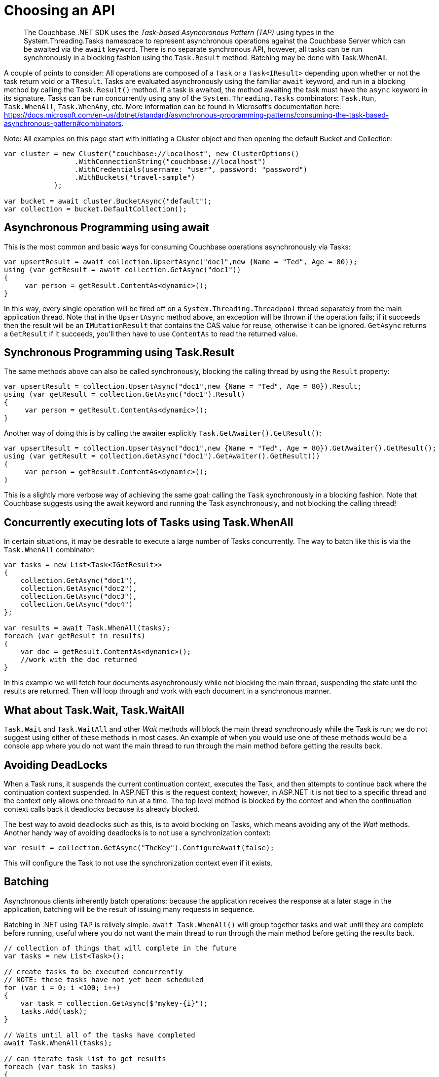 = Choosing an API
:description: pass:q[The Couchbase .NET SDK uses the _Task-based Asynchronous Pattern (TAP)_ using types in the System.Threading.Tasks namespace to represent asynchronous operations against the Couchbase Server which can be awaited via the `await` keyword.]
:navtitle: Choosing an API
:page-topic-type: howto
:page-aliases: ROOT:async-programming,ROOT:batching-operations



[abstract]
{description} There is no separate synchronous API, however, all tasks can be run synchronously in a blocking fashion using the `Task.Result` method. Batching may be done with Task.WhenAll.


A couple of points to consider:
All operations are composed of a `Task` or a `Task<IResult>` depending upon whether or not the task return void or a `TResult`.
Tasks are evaluated asynchronously using the familiar `await` keyword, and run in a blocking method by calling the `Task.Result()` method.
If a task is awaited, the method awaiting the task must have the `async` keyword in its signature.
Tasks can be run concurrently using any of the `System.Threading.Tasks` combinators: `Task.Run`, `Task.WhenAll`, `Task.WhenAny`, etc. 
More information can be found in Microsoft's documentation here: https://docs.microsoft.com/en-us/dotnet/standard/asynchronous-programming-patterns/consuming-the-task-based-asynchronous-pattern#combinators. 

Note: All examples on this page start with initiating a Cluster object and then opening the default Bucket and Collection:

[source,csharp]
----
var cluster = new Cluster("couchbase://localhost", new ClusterOptions()
                 .WithConnectionString("couchbase://localhost")
                 .WithCredentials(username: "user", password: "password")
                 .WithBuckets("travel-sample")
            );

var bucket = await cluster.BucketAsync("default");
var collection = bucket.DefaultCollection();
----

== Asynchronous Programming using await

This is the most common and basic ways for consuming Couchbase operations asynchronously via Tasks:

[source,csharp]
----
var upsertResult = await collection.UpsertAsync("doc1",new {Name = "Ted", Age = 80});
using (var getResult = await collection.GetAsync("doc1"))
{
     var person = getResult.ContentAs<dynamic>();
}
----

In this way, every single operation will be fired off on a `System.Threading.Threadpool` thread separately from the main application thread. 
Note that in the `UpsertAsync` method above, an exception will be thrown if the operation fails; if it succeeds then the result will be an `IMutationResult` that contains the CAS value for reuse, otherwise it can be ignored. 
`GetAsync` returns a `GetResult` if it succeeds, you’ll then have to use `ContentAs` to read the returned value.


== Synchronous Programming using Task.Result

The same methods above can also be called synchronously, blocking the calling thread by using the `Result` property:

[source,csharp]
----
var upsertResult = collection.UpsertAsync("doc1",new {Name = "Ted", Age = 80}).Result;
using (var getResult = collection.GetAsync("doc1").Result)
{
     var person = getResult.ContentAs<dynamic>();
}
----

Another way of doing this is by calling the awaiter explicitly `Task.GetAwaiter().GetResult()`:

[source,csharp]
----
var upsertResult = collection.UpsertAsync("doc1",new {Name = "Ted", Age = 80}).GetAwaiter().GetResult();
using (var getResult = collection.GetAsync("doc1").GetAwaiter().GetResult())
{
     var person = getResult.ContentAs<dynamic>();
}
----

This is a slightly more verbose way of achieving the same goal: calling the `Task` synchronously in a blocking fashion. 
Note that Couchbase suggests using the await keyword and running the Task asynchronously, and not blocking the calling thread! 


== Concurrently executing lots of Tasks using Task.WhenAll

In certain situations, it may be desirable to execute a large number of Tasks concurrently. The way to batch like this is via the `Task.WhenAll` combinator:

[source,csharp]
----
var tasks = new List<Task<IGetResult>>
{
    collection.GetAsync("doc1"),
    collection.GetAsync("doc2"),
    collection.GetAsync("doc3"),
    collection.GetAsync("doc4")
};

var results = await Task.WhenAll(tasks);
foreach (var getResult in results)
{
    var doc = getResult.ContentAs<dynamic>();
    //work with the doc returned
}
----

In this example we will fetch four documents asynchronously while not blocking the main thread, suspending the state until the results are returned. 
Then will loop through and work with each document in a synchronous manner.


== What about Task.Wait, Task.WaitAll

`Task.Wait` and `Task.WaitAll` and other _Wait_ methods will block the main thread synchronously while the Task is run; we do not suggest using either of these methods in most cases. 
An example of when you would use one of these methods would be a console app where you do not want the main thread to run through the main method before getting the results back.


== Avoiding DeadLocks

When a Task runs, it suspends the current continuation context, executes the Task, and then attempts to continue back where the continuation context suspended. 
In ASP.NET this is the request context; however, in ASP.NET it is not tied to a specific thread and the context only allows one thread to run at a time. 
The top level method is blocked by the context and when the continuation context calls back it deadlocks because its already blocked. 

The best way to avoid deadlocks such as this, is to avoid blocking on Tasks, which means avoiding any of the _Wait_ methods. 
Another handy way of avoiding deadlocks is to not use a synchronization context:

[source,csharp]
----
var result = collection.GetAsync("TheKey").ConfigureAwait(false);
----

This will configure the Task to not use the synchronization context even if it exists.





// rx.net for reactive -- add section later, when appears on Couchbaselabs?

== Batching

Asynchronous clients inherently batch operations: because the application receives the response at a later stage in the application, batching will be the result of issuing many requests in sequence. 

Batching in .NET using TAP is relively simple.
`await Task.WhenAll()` will group together tasks and wait until they are complete before running, 
useful where you do not want the main thread to run through the main method before getting the results back.

[source,dotnet]
----
// collection of things that will complete in the future
var tasks = new List<Task>();

// create tasks to be executed concurrently
// NOTE: these tasks have not yet been scheduled
for (var i = 0; i <100; i++)
{
    var task = collection.GetAsync($"mykey-{i}");
    tasks.Add(task);
}

// Waits until all of the tasks have completed
await Task.WhenAll(tasks);

// can iterate task list to get results
foreach (var task in tasks)
{
    var result = tasks.Result;
}
----
